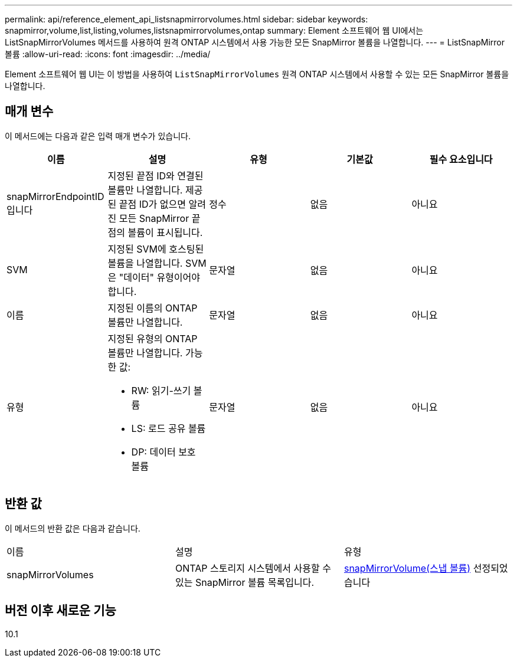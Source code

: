 ---
permalink: api/reference_element_api_listsnapmirrorvolumes.html 
sidebar: sidebar 
keywords: snapmirror,volume,list,listing,volumes,listsnapmirrorvolumes,ontap 
summary: Element 소프트웨어 웹 UI에서는 ListSnapMirrorVolumes 메서드를 사용하여 원격 ONTAP 시스템에서 사용 가능한 모든 SnapMirror 볼륨을 나열합니다. 
---
= ListSnapMirror 볼륨
:allow-uri-read: 
:icons: font
:imagesdir: ../media/


[role="lead"]
Element 소프트웨어 웹 UI는 이 방법을 사용하여 `ListSnapMirrorVolumes` 원격 ONTAP 시스템에서 사용할 수 있는 모든 SnapMirror 볼륨을 나열합니다.



== 매개 변수

이 메서드에는 다음과 같은 입력 매개 변수가 있습니다.

|===
| 이름 | 설명 | 유형 | 기본값 | 필수 요소입니다 


 a| 
snapMirrorEndpointID입니다
 a| 
지정된 끝점 ID와 연결된 볼륨만 나열합니다. 제공된 끝점 ID가 없으면 알려진 모든 SnapMirror 끝점의 볼륨이 표시됩니다.
 a| 
정수
 a| 
없음
 a| 
아니요



 a| 
SVM
 a| 
지정된 SVM에 호스팅된 볼륨을 나열합니다. SVM은 "데이터" 유형이어야 합니다.
 a| 
문자열
 a| 
없음
 a| 
아니요



 a| 
이름
 a| 
지정된 이름의 ONTAP 볼륨만 나열합니다.
 a| 
문자열
 a| 
없음
 a| 
아니요



 a| 
유형
 a| 
지정된 유형의 ONTAP 볼륨만 나열합니다. 가능한 값:

* RW: 읽기-쓰기 볼륨
* LS: 로드 공유 볼륨
* DP: 데이터 보호 볼륨

 a| 
문자열
 a| 
없음
 a| 
아니요

|===


== 반환 값

이 메서드의 반환 값은 다음과 같습니다.

|===


| 이름 | 설명 | 유형 


 a| 
snapMirrorVolumes
 a| 
ONTAP 스토리지 시스템에서 사용할 수 있는 SnapMirror 볼륨 목록입니다.
 a| 
xref:reference_element_api_snapmirrorvolume.adoc[snapMirrorVolume(스냅 볼륨)] 선정되었습니다

|===


== 버전 이후 새로운 기능

10.1
